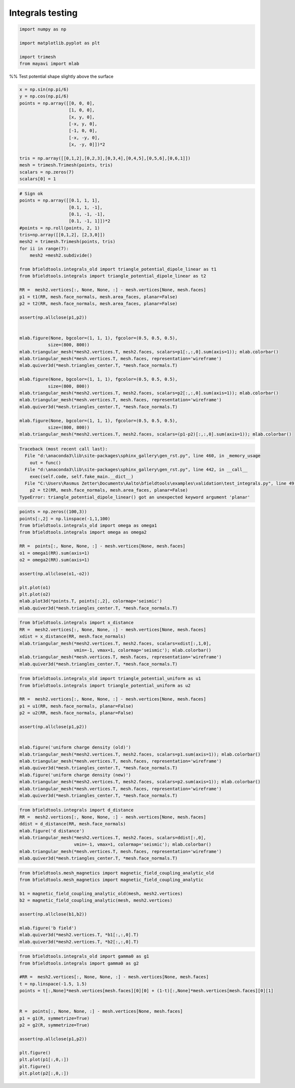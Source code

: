 .. only:: html

    .. note::
        :class: sphx-glr-download-link-note

        Click :ref:`here <sphx_glr_download_auto_examples_validation_test_integrals.py>`     to download the full example code
    .. rst-class:: sphx-glr-example-title

    .. _sphx_glr_auto_examples_validation_test_integrals.py:


Integrals testing
==================================================


.. code-block:: default


    import numpy as np

    import matplotlib.pyplot as plt

    import trimesh
    from mayavi import mlab








%% Test potential shape slightly above the surface


.. code-block:: default

    x = np.sin(np.pi/6)
    y = np.cos(np.pi/6)
    points = np.array([[0, 0, 0],
                       [1, 0, 0],
                       [x, y, 0],
                       [-x, y, 0],
                       [-1, 0, 0],
                       [-x, -y, 0],
                       [x, -y, 0]])*2

    tris = np.array([[0,1,2],[0,2,3],[0,3,4],[0,4,5],[0,5,6],[0,6,1]])
    mesh = trimesh.Trimesh(points, tris)
    scalars = np.zeros(7)
    scalars[0] = 1









.. code-block:: default


    # Sign ok
    points = np.array([[0.1, 1, 1],
                       [0.1, 1, -1],
                       [0.1, -1, -1],
                       [0.1, -1, 1]])*2
    #points = np.roll(points, 2, 1)
    tris=np.array([[0,1,2], [2,3,0]])
    mesh2 = trimesh.Trimesh(points, tris)
    for ii in range(7):
        mesh2 =mesh2.subdivide()

    from bfieldtools.integrals_old import triangle_potential_dipole_linear as t1
    from bfieldtools.integrals import triangle_potential_dipole_linear as t2

    RR =  mesh2.vertices[:, None, None, :] - mesh.vertices[None, mesh.faces]
    p1 = t1(RR, mesh.face_normals, mesh.area_faces, planar=False)
    p2 = t2(RR, mesh.face_normals, mesh.area_faces, planar=False)

    assert(np.allclose(p1,p2))


    mlab.figure(None, bgcolor=(1, 1, 1), fgcolor=(0.5, 0.5, 0.5),
               size=(800, 800))
    mlab.triangular_mesh(*mesh2.vertices.T, mesh2.faces, scalars=p1[:,:,0].sum(axis=1)); mlab.colorbar()
    mlab.triangular_mesh(*mesh.vertices.T, mesh.faces, representation='wireframe')
    mlab.quiver3d(*mesh.triangles_center.T, *mesh.face_normals.T)

    mlab.figure(None, bgcolor=(1, 1, 1), fgcolor=(0.5, 0.5, 0.5),
               size=(800, 800))
    mlab.triangular_mesh(*mesh2.vertices.T, mesh2.faces, scalars=p2[:,:,0].sum(axis=1)); mlab.colorbar()
    mlab.triangular_mesh(*mesh.vertices.T, mesh.faces, representation='wireframe')
    mlab.quiver3d(*mesh.triangles_center.T, *mesh.face_normals.T)

    mlab.figure(None, bgcolor=(1, 1, 1), fgcolor=(0.5, 0.5, 0.5),
               size=(800, 800))
    mlab.triangular_mesh(*mesh2.vertices.T, mesh2.faces, scalars=(p1-p2)[:,:,0].sum(axis=1)); mlab.colorbar()




.. rst-class:: sphx-glr-script-out


.. code-block:: pytb

    Traceback (most recent call last):
      File "d:\anaconda3\lib\site-packages\sphinx_gallery\gen_rst.py", line 460, in _memory_usage
        out = func()
      File "d:\anaconda3\lib\site-packages\sphinx_gallery\gen_rst.py", line 442, in __call__
        exec(self.code, self.fake_main.__dict__)
      File "C:\Users\Rasmus Zetter\Documents\Aalto\bfieldtools\examples\validation\test_integrals.py", line 49, in <module>
        p2 = t2(RR, mesh.face_normals, mesh.area_faces, planar=False)
    TypeError: triangle_potential_dipole_linear() got an unexpected keyword argument 'planar'





.. code-block:: default

    points = np.zeros((100,3))
    points[:,2] = np.linspace(-1,1,100)
    from bfieldtools.integrals_old import omega as omega1
    from bfieldtools.integrals import omega as omega2

    RR =  points[:, None, None, :] - mesh.vertices[None, mesh.faces]
    o1 = omega1(RR).sum(axis=1)
    o2 = omega2(RR).sum(axis=1)

    assert(np.allclose(o1,-o2))

    plt.plot(o1)
    plt.plot(o2)
    mlab.plot3d(*points.T, points[:,2], colormap='seismic')
    mlab.quiver3d(*mesh.triangles_center.T, *mesh.face_normals.T)




.. code-block:: default


    from bfieldtools.integrals import x_distance
    RR =  mesh2.vertices[:, None, None, :] - mesh.vertices[None, mesh.faces]
    xdist = x_distance(RR, mesh.face_normals)
    mlab.triangular_mesh(*mesh2.vertices.T, mesh2.faces, scalars=xdist[:,1,0],
                         vmin=-1, vmax=1, colormap='seismic'); mlab.colorbar()
    mlab.triangular_mesh(*mesh.vertices.T, mesh.faces, representation='wireframe')
    mlab.quiver3d(*mesh.triangles_center.T, *mesh.face_normals.T)




.. code-block:: default

    from bfieldtools.integrals_old import triangle_potential_uniform as u1
    from bfieldtools.integrals import triangle_potential_uniform as u2

    RR =  mesh2.vertices[:, None, None, :] - mesh.vertices[None, mesh.faces]
    p1 = u1(RR, mesh.face_normals, planar=False)
    p2 = u2(RR, mesh.face_normals, planar=False)

    assert(np.allclose(p1,p2))


    mlab.figure('uniform charge density (old)')
    mlab.triangular_mesh(*mesh2.vertices.T, mesh2.faces, scalars=p1.sum(axis=1)); mlab.colorbar()
    mlab.triangular_mesh(*mesh.vertices.T, mesh.faces, representation='wireframe')
    mlab.quiver3d(*mesh.triangles_center.T, *mesh.face_normals.T)
    mlab.figure('uniform charge density (new)')
    mlab.triangular_mesh(*mesh2.vertices.T, mesh2.faces, scalars=p2.sum(axis=1)); mlab.colorbar()
    mlab.triangular_mesh(*mesh.vertices.T, mesh.faces, representation='wireframe')
    mlab.quiver3d(*mesh.triangles_center.T, *mesh.face_normals.T)




.. code-block:: default

    from bfieldtools.integrals import d_distance
    RR =  mesh2.vertices[:, None, None, :] - mesh.vertices[None, mesh.faces]
    ddist = d_distance(RR, mesh.face_normals)
    mlab.figure('d distance')
    mlab.triangular_mesh(*mesh2.vertices.T, mesh2.faces, scalars=ddist[:,0],
                         vmin=-1, vmax=1, colormap='seismic'); mlab.colorbar()
    mlab.triangular_mesh(*mesh.vertices.T, mesh.faces, representation='wireframe')
    mlab.quiver3d(*mesh.triangles_center.T, *mesh.face_normals.T)



.. code-block:: default

    from bfieldtools.mesh_magnetics import magnetic_field_coupling_analytic_old
    from bfieldtools.mesh_magnetics import magnetic_field_coupling_analytic

    b1 = magnetic_field_coupling_analytic_old(mesh, mesh2.vertices)
    b2 = magnetic_field_coupling_analytic(mesh, mesh2.vertices)

    assert(np.allclose(b1,b2))

    mlab.figure('b field')
    mlab.quiver3d(*mesh2.vertices.T, *b1[:,:,0].T)
    mlab.quiver3d(*mesh2.vertices.T, *b2[:,:,0].T)




.. code-block:: default

    from bfieldtools.integrals_old import gamma0 as g1
    from bfieldtools.integrals import gamma0 as g2

    #RR =  mesh2.vertices[:, None, None, :] - mesh.vertices[None, mesh.faces]
    t = np.linspace(-1.5, 1.5)
    points = t[:,None]*mesh.vertices[mesh.faces][0][0] + (1-t)[:,None]*mesh.vertices[mesh.faces][0][1]


    R =  points[:, None, None, :] - mesh.vertices[None, mesh.faces]
    p1 = g1(R, symmetrize=True)
    p2 = g2(R, symmetrize=True)

    assert(np.allclose(p1,p2))

    plt.figure()
    plt.plot(p1[:,0,:])
    plt.figure()
    plt.plot(p2[:,0,:])


.. rst-class:: sphx-glr-timing

   **Total running time of the script:** ( 0 minutes  0.150 seconds)


.. _sphx_glr_download_auto_examples_validation_test_integrals.py:


.. only :: html

 .. container:: sphx-glr-footer
    :class: sphx-glr-footer-example



  .. container:: sphx-glr-download sphx-glr-download-python

     :download:`Download Python source code: test_integrals.py <test_integrals.py>`



  .. container:: sphx-glr-download sphx-glr-download-jupyter

     :download:`Download Jupyter notebook: test_integrals.ipynb <test_integrals.ipynb>`


.. only:: html

 .. rst-class:: sphx-glr-signature

    `Gallery generated by Sphinx-Gallery <https://sphinx-gallery.github.io>`_
